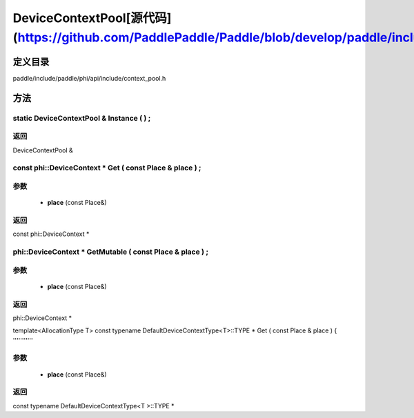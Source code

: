 .. _cn_api_DeviceContextPool:

DeviceContextPool[源代码](https://github.com/PaddlePaddle/Paddle/blob/develop/paddle/include/paddle/phi/api/include/context_pool.h)
-------------------------------

.. cpp:class:: DeviceContextPool
 The DeviceContextPool here is just a mirror of the DeviceContextPool in fluid, and does not manage the life cycle of the DeviceContext. It is mainly used for external custom operator calls and high-performance C++ APIs. Since DeviceContextPool in fluid is a global singleton, it always exists in program running, so DeviceContextPool here can always access the correct DeviceContext pointer. In order not to depend on the fluid's DeviceContextPool, the DeviceContextPool here needs to be initialized in the fluid, and cannot be initialized by itself. Note: DeviceContextPool is an experimental API and may be removed in the future. From 2.3, we recommend directly using the C++ API to combine new operators.


定义目录
:::::::::::::::::::::
paddle/include/paddle/phi/api/include/context_pool.h

方法
:::::::::::::::::::::

static DeviceContextPool & Instance ( ) ;
'''''''''''



**返回**
'''''''''''
DeviceContextPool &

const phi::DeviceContext * Get ( const Place & place ) ;
'''''''''''


**参数**
'''''''''''
	- **place** (const Place&)

**返回**
'''''''''''
const phi::DeviceContext *

phi::DeviceContext * GetMutable ( const Place & place ) ;
'''''''''''


**参数**
'''''''''''
	- **place** (const Place&)

**返回**
'''''''''''
phi::DeviceContext *

template<AllocationType T>
const typename DefaultDeviceContextType<T>::TYPE * Get ( const Place & place ) {
'''''''''''


**参数**
'''''''''''
	- **place** (const Place&)

**返回**
'''''''''''
const typename DefaultDeviceContextType<T >::TYPE *

